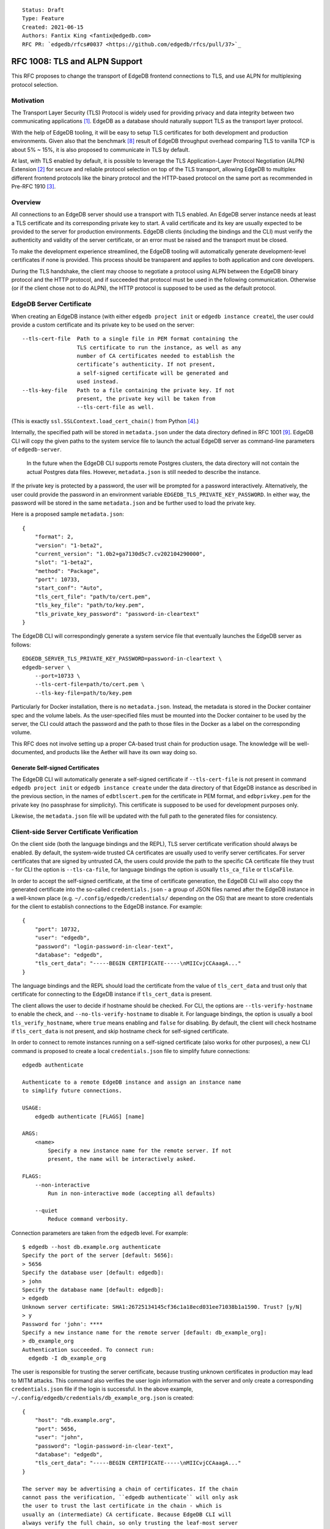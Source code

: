 ::

    Status: Draft
    Type: Feature
    Created: 2021-06-15
    Authors: Fantix King <fantix@edgedb.com>
    RFC PR: `edgedb/rfcs#0037 <https://github.com/edgedb/rfcs/pull/37>`_

==============================
RFC 1008: TLS and ALPN Support
==============================

This RFC proposes to change the transport of EdgeDB frontend connections
to TLS, and use ALPN for multiplexing protocol selection.


Motivation
==========

The Transport Layer Security (TLS) Protocol is widely used for providing
privacy and data integrity between two communicating applications [1]_.
EdgeDB as a database should naturally support TLS as the transport layer
protocol.

With the help of EdgeDB tooling, it will be easy to setup TLS
certificates for both development and production environments. Given
also that the benchmark [8]_ result of EdgeDB throughput overhead
comparing TLS to vanilla TCP is about 5% ~ 15%, it is also proposed to
communicate in TLS by default.

.. image:: ./EdgeDB-TLS-Benchmark.png

At last, with TLS enabled by default, it is possible to leverage the TLS
Application-Layer Protocol Negotiation (ALPN) Extension [2]_ for secure
and reliable protocol selection on top of the TLS transport, allowing
EdgeDB to multiplex different frontend protocols like the binary
protocol and the HTTP-based protocol on the same port as recommended in
Pre-RFC 1910 [3]_.


Overview
========

All connections to an EdgeDB server should use a transport with TLS
enabled. An EdgeDB server instance needs at least a TLS certificate and
its corresponding private key to start. A valid certificate and its key
are usually expected to be provided to the server for production
environments. EdgeDB clients (including the bindings and the CLI) must
verify the authenticity and validity of the server certificate, or an
error must be raised and the transport must be closed.

To make the development experience streamlined, the EdgeDB tooling will
automatically generate development-level certificates if none is
provided. This process should be transparent and applies to both
application and core developers.

During the TLS handshake, the client may choose to negotiate a protocol
using ALPN between the EdgeDB binary protocol and the HTTP protocol, and
if succeeded that protocol must be used in the following communication.
Otherwise (or if the client chose not to do ALPN), the HTTP protocol is
supposed to be used as the default protocol.


EdgeDB Server Certificate
=========================

When creating an EdgeDB instance (with either ``edgedb project init`` or
``edgedb instance create``), the user could provide a custom certificate
and its private key to be used on the server::

    --tls-cert-file  Path to a single file in PEM format containing the
                     TLS certificate to run the instance, as well as any
                     number of CA certificates needed to establish the
                     certificate’s authenticity. If not present,
                     a self-signed certificate will be generated and
                     used instead.
    --tls-key-file   Path to a file containing the private key. If not
                     present, the private key will be taken from
                     --tls-cert-file as well.

(This is exactly ``ssl.SSLContext.load_cert_chain()`` from Python [4]_.)

Internally, the specified path will be stored in ``metadata.json`` under
the data directory defined in RFC 1001 [9]_. EdgeDB CLI will copy the
given paths to the system service file to launch the actual EdgeDB
server as command-line parameters of ``edgedb-server``.

    In the future when the EdgeDB CLI supports remote Postgres clusters,
    the data directory will not contain the actual Postgres data files.
    However, ``metadata.json`` is still needed to describe the instance.

If the private key is protected by a password, the user will be prompted
for a password interactively. Alternatively, the user could provide the
password in an environment variable ``EDGEDB_TLS_PRIVATE_KEY_PASSWORD``.
In either way, the password will be stored in the same ``metadata.json``
and be further used to load the private key.

Here is a proposed sample ``metadata.json``::

    {
        "format": 2,
        "version": "1-beta2",
        "current_version": "1.0b2+ga7130d5c7.cv202104290000",
        "slot": "1-beta2",
        "method": "Package",
        "port": 10733,
        "start_conf": "Auto",
        "tls_cert_file": "path/to/cert.pem",
        "tls_key_file": "path/to/key.pem",
        "tls_private_key_password": "password-in-cleartext"
    }

The EdgeDB CLI will correspondingly generate a system service file that
eventually launches the EdgeDB server as follows::

    EDGEDB_SERVER_TLS_PRIVATE_KEY_PASSWORD=password-in-cleartext \
    edgedb-server \
        --port=10733 \
        --tls-cert-file=path/to/cert.pem \
        --tls-key-file=path/to/key.pem

Particularly for Docker installation, there is no ``metadata.json``.
Instead, the metadata is stored in the Docker container spec and the
volume labels. As the user-specified files must be mounted into the
Docker container to be used by the server, the CLI could attach the
password and the path to those files in the Docker as a label on the
corresponding volume.

This RFC does not involve setting up a proper CA-based trust chain for
production usage. The knowledge will be well-documented, and products
like the Aether will have its own way doing so.


Generate Self-signed Certificates
---------------------------------

The EdgeDB CLI will automatically generate a self-signed certificate if
``--tls-cert-file`` is not present in command ``edgedb project init`` or
``edgedb instance create`` under the data directory of that EdgeDB
instance as described in the previous section, in the names of
``edbtlscert.pem`` for the certificate in PEM format, and
``edbprivkey.pem`` for the private key (no passphrase for simplicity).
This certificate is supposed to be used for development purposes only.

Likewise, the ``metadata.json`` file will be updated with the full path
to the generated files for consistency.


Client-side Server Certificate Verification
===========================================

On the client side (both the language bindings and the REPL), TLS server
certificate verification should always be enabled. By default, the
system-wide trusted CA certificates are usually used to verify server
certificates. For server certificates that are signed by untrusted CA,
the users could provide the path to the specific CA certificate file
they trust - for CLI the option is ``--tls-ca-file``, for language
bindings the option is usually ``tls_ca_file`` or ``tlsCaFile``.

In order to accept the self-signed certificate, at the time of
certificate generation, the EdgeDB CLI will also copy the generated
certificate into the so-called ``credentials.json`` - a group of JSON
files named after the EdgeDB instance in a well-known place (e.g.
``~/.config/edgedb/credentials/`` depending on the OS) that are meant to
store credentials for the client to establish connections to the EdgeDB
instance. For example::

    {
        "port": 10732,
        "user": "edgedb",
        "password": "login-password-in-clear-text",
        "database": "edgedb",
        "tls_cert_data": "-----BEGIN CERTIFICATE-----\nMIICvjCCAaagA..."
    }

The language bindings and the REPL should load the certificate from the
value of ``tls_cert_data`` and trust only that certificate for
connecting to the EdgeDB instance if ``tls_cert_data`` is present.

The client allows the user to decide if hostname should be checked. For
CLI, the options are ``--tls-verify-hostname`` to enable the check, and
``--no-tls-verify-hostname`` to disable it. For language bindings, the
option is usually a bool ``tls_verify_hostname``, where ``true`` means
enabling and ``false`` for disabling. By default, the client will check
hostname if ``tls_cert_data`` is not present, and skip hostname check
for self-signed certificate.

In order to connect to remote instances running on a self-signed
certificate (also works for other purposes), a new CLI command is
proposed to create a local ``credentials.json`` file to simplify future
connections::

    edgedb authenticate

    Authenticate to a remote EdgeDB instance and assign an instance name
    to simplify future connections.

    USAGE:
        edgedb authenticate [FLAGS] [name]

    ARGS:
        <name>
            Specify a new instance name for the remote server. If not
            present, the name will be interactively asked.

    FLAGS:
        --non-interactive
            Run in non-interactive mode (accepting all defaults)

        --quiet
            Reduce command verbosity.

Connection parameters are taken from the ``edgedb`` level. For example::

    $ edgedb --host db.example.org authenticate
    Specify the port of the server [default: 5656]:
    > 5656
    Specify the database user [default: edgedb]:
    > john
    Specify the database name [default: edgedb]:
    > edgedb
    Unknown server certificate: SHA1:26725134145cf36c1a18ecd031ee71038b1a1590. Trust? [y/N]
    > y
    Password for 'john': ****
    Specify a new instance name for the remote server [default: db_example_org]:
    > db_example_org
    Authentication succeeded. To connect run:
      edgedb -I db_example_org

The user is responsible for trusting the server certificate, because
trusting unknown certificates in production may lead to MITM attacks.
This command also verifies the user login information with the server
and only create a corresponding ``credentials.json`` file if the login
is successful. In the above example,
``~/.config/edgedb/credentials/db_example_org.json`` is created::

    {
        "host": "db.example.org",
        "port": 5656,
        "user": "john",
        "password": "login-password-in-clear-text",
        "database": "edgedb",
        "tls_cert_data": "-----BEGIN CERTIFICATE-----\nMIICvjCCAaagA..."
    }

    The server may be advertising a chain of certificates. If the chain
    cannot pass the verification, ``edgedb authenticate`` will only ask
    the user to trust the last certificate in the chain - which is
    usually an (intermediate) CA certificate. Because EdgeDB CLI will
    always verify the full chain, so only trusting the leaf-most server
    certificate won't allow the CLI to pass the verification.


ALPN and Protocol Changes
=========================

The ALPN support in target programming languages:

* Python [4]_: ``set_alpn_protocols()`` and ``selected_alpn_protocol()``
* Go [5]_: ``SupportedProtos`` and ``NegotiatedProtocol``
* Node.js [6]_: ``ALPNProtocols`` and ``alpnProtocol``
* Deno [10]_: Client-side ALPN support is not ready yet

For now, the EdgeDB server will advertise two protocols in ALPN (however
EdgeDB is not limited to only these two for future possibilities):

* ``edgedb-binary``: The EdgeDB binary protocol
* ``http/1.1``: HTTP-based protocol, including the server system API,
  and extensions like EdgeQL over HTTP, GraphQL over HTTP and Notebook.

The client (including the language bindings and the REPL) should choose
between ``edgedb-binary`` and ``http/1.1`` during TLS handshake based on
the scenario in which the user is using the client. If the client didn't
join the protocol negotiation (e.g. using curl to access the server
stats endpoint), the server will fallback to ``http/1.1`` - then it is
literally just HTTPS.

    Note: the server cannot tell if the client asked for a protocol that
    is not supported by the server, or didn't join the ALPN at all. The
    server will use ``http/1.1`` for both cases. However if the client
    asked for a specific protocol, it must check the ALPN result and
    raise an error if the result is not the expected protocol.

The EdgeDB server will no longer check the magical first-byte to switch
between HTTP protocol and the binary protocol - it is fully replaced by
the ALPN negotiation. Once the protocol is agreed upon, there is
currently no way to switch to another protocol except for reconnecting.


Advanced TLS Settings
=====================

Usually TLS just work out of the box with the default settings. But for
special security reasons, optionally the advanced TLS settings can be
modified in the EdgeDB config system per instance. Specifically:

+-------------------------+--------------------------+--------------------------------------------------------+-------------------+
| EdgeDB Config           | Python SSLContext member | Possible Values                                        | Default Value     |
+=========================+==========================+========================================================+===================+
| ``tls_minimum_version`` | ``minimum_version``      | ``1.2``, ``1.3``, ``MIN_SUPPORTED``, ``MAX_SUPPORTED`` | ``MIN_SUPPORTED`` |
+-------------------------+--------------------------+--------------------------------------------------------+-------------------+
| ``tls_maximum_version`` | ``maximum_version``      | ``1.2``, ``1.3``, ``MIN_SUPPORTED``, ``MAX_SUPPORTED`` | ``MAX_SUPPORTED`` |
+-------------------------+--------------------------+--------------------------------------------------------+-------------------+
| ``tls_ciphers``         | ``set_ciphers()``        | Output of ``openssl ciphers`` in the same format.      |                   |
+-------------------------+--------------------------+--------------------------------------------------------+-------------------+
| ``ecdh_curve``          | ``set_ecdh_curve()``     | A well-known elliptic curve                            |                   |
+-------------------------+--------------------------+--------------------------------------------------------+-------------------+
| ``dh_params``           | ``load_dh_params()``     | DH parameters in PEM format (not path to the file)     |                   |
+-------------------------+--------------------------+--------------------------------------------------------+-------------------+

Specifically for the TLS version, EdgeDB only supports TLS 1.2 and 1.3
for now. ``MIN_SUPPORTED`` is just ``1.2``, but the ``MAX_SUPPORTED`` is
the Python ``ssl.MAXIMUM_SUPPORTED`` magic constant, which is ``1.3`` at
the moment.

The remaining 3 configs will call the set/load methods on ``SSLContext``
only when they are set. EdgeDB doesn't verify the correctness of the
values.


Development of EdgeDB
=====================

The ``edb server`` command (for core development, but works the same as
``edgedb-server`` used by the CLI) will accept similar parameters as the
CLI has, but works slightly differently::

    --tls-cert-file PATH           Specify a path to a single file in PEM format
                                   containing the TLS certificate to run the
                                   server, as well as any number of CA
                                   certificates needed to establish the
                                   certificate’s authenticity. If not present,
                                   the server will try to find `edbtlscert.pem`
                                   in the --data-dir if set.

    --tls-key-file PATH            Specify a path to a file containing the
                                   private key. If not present, the server will
                                   try to find `edbprivkey.pem` in the --data
                                   dir if set. If not found, the private key
                                   will be taken from --tls-cert-file as well.
                                   If the private key is protected by a
                                   password, specify it with the environment
                                   variable:
                                   EDGEDB_SERVER_TLS_PRIVATE_KEY_PASSWORD.

    --generate-self-signed-cert    When set, a new self-signed certificate will
                                   be generated together with its private key if
                                   no cert is found in the data dir. The
                                   generated files will be stored in the data
                                   dir, or a temporary dir (deleted once the
                                   server is stopped) if there is no data dir.
                                   This option conflicts with --tls-cert-file
                                   and --tls-key-file, and defaults to True in
                                   dev mode.

The Python builtin TLS support will be used to handle the certificates
and ALPN, and the TLS transport implementation in uvloop is used for the
network. The ``ssl.SSLContext`` [4]_ will be initialized with the
default ``protocol=ssl.PROTOCOL_TLS``, leaving the control of accepted
TLS protocol versions to ``SSLContext.minimum_version`` and
``SSLContext.maximum_version``, which in turn are managed by the
corresponding EdgeDB configs mentioned in previous chapter, together
with the other minor tunings for ``ssl.SSLContext``.

``--tls-cert-file``, ``--tls-key-file`` are directly the parameters of
``ssl.SSLContext.load_cert_chain()``, while the EdgeDB server would
accept a password for the private key as an environment variable
``EDGEDB_SERVER_TLS_PRIVATE_KEY_PASSWORD``. However, the ``password``
argument of ``load_cert_chain()`` must always be set to a Python
function to avoid triggering OpenSSL to prompt for password. If the env
var is not set, simply return ``b""`` in the function - it will not be
invoked if the private key is not protected by a password.

The ``--generate-self-signed-cert`` will - as explained in the help
message above - automatically generate self-signed certificate using
the Python cryptography [11]_ library. If certificate files pre-exist,
the ``--generate-self-signed-cert`` option will not generate new files
and overwrite.

For core EdgeDB development, the dev REPL ``edb cli`` command is also
enhanced with an additional call to ``edgedb authenticate`` to trust the
generated self-signed certificate in local server::

    edgedb authenticate _localdev --non-interactive

And ``edb cli`` by default invokes ``edgedb -I _localdev`` for
convenience.

For running tests, the path to the TLS certificate file in use is echoed
to the socket or file specified in ``--emit-server-status`` under JSON
key ``tls_cert_file``, so that the testing client could extract the path
to the certificate and load the TLS context.

Another server-side topic that was discussed in this RFC is the UNIX
domain socket. It is proposed that the non-admin UNIX socket support
should be removed, while the admin UNIX socket remains in clear-text
binary protocol.


Client Certificate
==================

Supporting client certificate authentication is a nice-to-have feature
in this RFC, as implementing a proper client certificate authentication
system can be complicated - if we also issue the client certificates,
we'd probably reconsider the CA idea below. In this section, we're only
discussing the feasibility.

First of all, we'd want to add a new Auth method ``Certificate`` beyond
the other two methods ``Trust`` and ``SCRAM``. The ``Certificate``
``Auth`` entry tells the EdgeDB server which users are allowed to
authenticate themselves using a client certificate.

Then the CLI would generate the client certificates using a local CA. As
the server knows which root CA certificate to trust, it will be able to
verify the authenticity of the client certificates it received through
the wire.

The certificate should contain the authorized database role in CN or an
X.509 extension, and that role must match the requested login user
during authentication. As the server may support several different Auth
methods at the same time with a customizable priority, a client
certificate is not mandatory in TLS. But if provided and if the server
is configured with ``Certificate`` Auth, then the client certificate
will be used as one authentication attempt.

On the client side, user may use the CLI to generate a client
certificate (and its corresponding private) for a particular database
role in a certain EdgeDB instance, and use the two files to establish a
connection to that EdgeDB server. The private key passphrase - if set -
must be securely provided through either environment variables, or API
parameters (following Python ``SSLContext.load_cert_chain()`` style).
We may be able to place the client certificate in the
``credentials.json`` file so that the user don't have to bother dealing
with the certificates any more. And we could likely skip the passphrase
for development client certificates.


Backwards Compatibility
=======================

While TLS will be enforced by default, compatible mode is still
available for the server before EdgeDB 1.0, but it is only for the
EdgeDB developers (or special use cases like Deno clients) and should
not be enabled by the users.

+------------+----------------+----------------+---------------------------+
|            | Old Server     | New Server     | New Server in Compat Mode |
+============+================+================+===========================+
| Old Client | Accessible     | Friendly Error | Accessible                |
+------------+----------------+----------------+---------------------------+
| New Client | Accessible     | Accessible     | Accessible                |
+------------+----------------+----------------+---------------------------+

The EdgeDB development server (``edb server``) will provide a hidden
option ``--allow-cleartext-connections`` to run the server in compatible
mode for development and testing only. It will fallback to cleartext
transport if the TLS handshake fails. This option is not available in
the EdgeDB CLI (``edgedb instance``).

On the other hand, without ``--allow-cleartext-connections``, the new
server will return a user-friendly error in plain text if the SSL
handshake fails, in binary protocol or HTTP depending on again the
magical first-byte. Similarly, if the new client could not establish a
TLS connection on new servers based on the protocol version, it should
raise a proper error with the reason.


CLI and Server Compatibility
----------------------------

An old version of the CLI won't be able to start a database instance
with the new version of the server, because the new server requires TLS.
A friendly message should be displayed by the server, suggesting to
upgrade the CLI.

New CLI on the other hand could run both old and new servers. The CLI
must check the server version and provide different TLS parameters
accordingly.

The user could use the new CLI to upgrade an existing server instance
running on old server software to the newer version. The CLI will prompt
for options, the user could choose from either letting the CLI create a
self-signed certificate, or specify a certificate and private key
manually.


Security Implications
=====================

Enforcing TLS is supposed to be a full level-up in terms of security. It
provides basic eavesdropping protection, and if configured properly the
MITM protection too.

For both the server-side and client-side (if implemented) certificate
verification, the corresponding private keys and their passphrases are
critical for system security. Malicious parties could use the server
credential to start a fake but valid server, potentially being able to
collect sensitive queries without the user knowing. And a cracker could
use the users' credentials to access their data in the database.

As the server private key passphrase may be stored in the
``metadata.json`` file in clear text, the data directory needs extra
attention for security purposes in production environments.


Rejected Alternative Ideas
==========================

1. Maintain a local CA per EdgeDB installation for all instances.

   Having a shared Certificate Authority (CA) makes the client easier to
   trust all the certificates issued by the CA - only the root CA
   certificate needs to be trusted. However, the path to the root CA
   certificate still needs to be stored somewhere. It's just cleaner to
   have separate self-signed certificates per development instance.

2. Import (copy) and manage user-specified certificates.

   Managing certificates in a consistent well-known place sounded like
   an idea. However, "if user specified the path to a file on the
   command-line they assume that file is used, not copied somewhere".
   And we still want to reload the certificate on e.g. each startup, so
   copying would not work.

3. Managing trusted certificates (letsencrypt).

   The common way certbot verifies the ownership of the hostname -
   namely exporting some files over HTTP and modifying DNS entries, they
   likely won't work in the EdgeDB scenario.

4. Advanced TLS settings in command parameters.

   This is simply unnecessary when we have the EdgeDB config system,
   which could also survive a backup and restore.

5. Adding passphrase to self-signed certificates.

   As the self-signed certificates are meant for development only, we
   didn't find a scenario where a passphrase is useful.

6. Don't store user-provided cert passphrase in ``credentials.json``.

   Storing password in a file is usually risky. The proposed way was
   either using an environment variable, or fetch the passphrase through
   a user-specified command like Postgres. Because EdgeDB server
   instances can be configured to start automatically, using env var is
   just the same as storing in a file, so only the Postgres way is safe.
   For now, we're just assuming ``credentials.json`` is secure, as it is
   designed to store passwords. Further comments are welcome.

7. Add a client-side switch to manually trust self-signed certificates.

   Good documentation would be sufficient. We proposed the SSH way for
   remote client connecting to a server running on a self-signed cert.

8. Python server generates the self-signed certificate.

   The EdgeDB server is a user of the certificate - the CLI is the one
   actually organizes the certificates. The server should just use
   whatever certificate is provided. Even for the special case of the
   development of the EdgeDB server itself, the CLI is still available.

9. Use separate ALPN protocol for EdgeQL, GraphQL, etc.

   On protocol level, they are all HTTP-based protocol. And there is no
   reason to redo the path-based extension system again with ALPN.

10. Automatically detect certificate and private key from data directory.

    The idea was to allow the server look into its data directory for
    the TLS key pair and use it automatically, so that the CLI could
    just store the generated self-signed key pairs into the data
    directories. But this is not possible for future instances with
    remote Postgres clusters - the server won't use a persistent data
    directory. So we decided to just pass in the paths to the key pair.

11. Store the private key and passphrase in ``credentials.json``.

    This file is not supposed to be used by the server, and the
    passphrase is only needed by the server. Another previous attempt
    was to use a user-specified command for the private key passphrase
    like Postgres, because the the service may auto start and the key
    passphrase has to be provided in some form. However this command
    can be a confusing option for users using Docker, as the command is
    supposed to run on the host machine, which also brings trouble to
    our CLI implementation. So eventually we just store the passphrase
    in ``metadata.json`` and feed it to ``edgedb-server`` as an
    environment variable.

12. Generate self-signed certificate in the CLI.

    We tried this and it works fine for most of the cases. However, we
    would need the certificate generation feature in some cases where
    CLI is not convenient, e.g. edgedb-python testing CI runs server
    directly using ``edgedb-server`` command.

.. [1] https://datatracker.ietf.org/doc/html/rfc5246
.. [2] https://datatracker.ietf.org/doc/html/rfc7301
.. [3] https://github.com/edgedb/edgedb/discussions/1910
.. [4] https://docs.python.org/3/library/ssl.html
.. [5] https://golang.org/pkg/crypto/tls/
.. [6] https://nodejs.org/api/tls.html
.. [7] https://tools.ietf.org/search/rfc2818#section-3.1
.. [8] https://github.com/edgedb/webapp-bench
.. [9] https://github.com/edgedb/rfcs/blob/master/text/1001-edgedb-server-control.rst#instance-names
.. [10] https://github.com/denoland/deno/issues/11479
.. [11] https://cryptography.io/en/latest/
